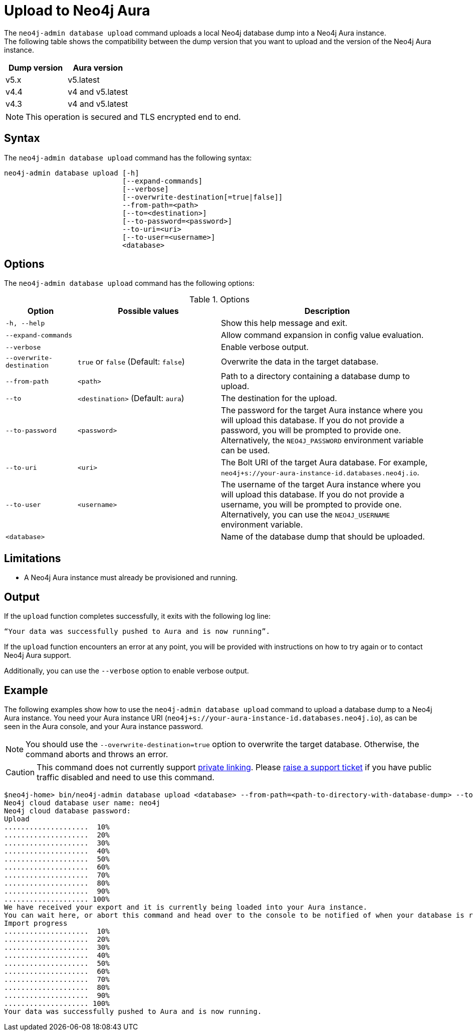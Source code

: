 :description: How to import a database from an existing Neo4j instance into Neo4j Aura using `neo4j-admin database upload`.
[role=aura]
[[neo4j-admin-upload-to-aura]]
= Upload to Neo4j Aura

The `neo4j-admin database upload` command uploads a local Neo4j database dump into a Neo4j Aura instance. +
The following table shows the compatibility between the dump version that you want to upload and the version of the Neo4j Aura instance.

[options="header" cols="50%, 50%"]
|===
| Dump version
| Aura version

| v5.x
| v5.latest

| v4.4
| v4 and v5.latest

| v4.3
| v4 and v5.latest
|===

[NOTE]
====
This operation is secured and TLS encrypted end to end.
====

== Syntax

The `neo4j-admin database upload` command has the following syntax:

----
neo4j-admin database upload [-h]
                            [--expand-commands]
                            [--verbose]
                            [--overwrite-destination[=true|false]]
                            --from-path=<path>
                            [--to=<destination>]
                            [--to-password=<password>]
                            --to-uri=<uri>
                            [--to-user=<username>]
                            <database>

----

== Options

The `neo4j-admin database upload` command has the following options:

.Options
[options="header" cols="1m,2a,3a"]
|===
| Option
| Possible values
| Description

| -h, --help
|
| Show this help message and exit.

| --expand-commands
|
| Allow command expansion in config value evaluation.

| --verbose
|
| Enable verbose output.

| --overwrite-destination
| `true` or `false` (Default: `false`)
| Overwrite the data in the target database.

| --from-path
| `<path>`
| Path to a directory containing a database dump to upload.

| --to
| `<destination>` (Default: `aura`)
| The destination for the upload.

| --to-password
| `<password>`
| The password for the target Aura instance where you will upload this database.
If you do not provide a password, you will be prompted to provide one.
Alternatively, the `NEO4J_PASSWORD` environment variable can be used.

| --to-uri
| `<uri>`
| The Bolt URI of the target Aura database.
For example, `neo4j+s://your-aura-instance-id.databases.neo4j.io`.

| --to-user
| `<username>`
| The username of the target Aura instance where you will upload this database.
If you do not provide a username, you will be prompted to provide one.
Alternatively, you can use the `NEO4J_USERNAME` environment variable.

| <database>
|
| Name of the database dump that should be uploaded.
|===

== Limitations

* A Neo4j Aura instance must already be provisioned and running.

== Output

If the `upload` function completes successfully, it exits with the following log line:

----
“Your data was successfully pushed to Aura and is now running”.
----

If the `upload` function encounters an error at any point, you will be provided with instructions on how to try again or to contact Neo4j Aura support.

Additionally, you can use the `--verbose` option to enable verbose output.

== Example

The following examples show how to use the `neo4j-admin database upload` command to upload a database dump to a Neo4j Aura instance.
You need your Aura instance URI (`neo4j+s://your-aura-instance-id.databases.neo4j.io`), as can be seen in the Aura console, and your Aura instance password.

[NOTE]
====
You should use the `--overwrite-destination=true` option to overwrite the target database.
Otherwise, the command aborts and throws an error.
====

[CAUTION]
====
This command does not currently support https://neo4j.com/docs/aura/platform/security/#_vpc_isolation[private linking].
Please https://aura.support.neo4j.com/hc/en-us/requests/new[raise a support ticket] if you have public traffic disabled and need to use this command.
====

[source, shell,role=nocopy]
----
$neo4j-home> bin/neo4j-admin database upload <database> --from-path=<path-to-directory-with-database-dump> --to-uri=<neo4j+s://your-aura-instance-id.databases.neo4j.io> --overwrite-destination=true
Neo4j cloud database user name: neo4j
Neo4j cloud database password:
Upload
....................  10%
....................  20%
....................  30%
....................  40%
....................  50%
....................  60%
....................  70%
....................  80%
....................  90%
.................... 100%
We have received your export and it is currently being loaded into your Aura instance.
You can wait here, or abort this command and head over to the console to be notified of when your database is running.
Import progress
....................  10%
....................  20%
....................  30%
....................  40%
....................  50%
....................  60%
....................  70%
....................  80%
....................  90%
.................... 100%
Your data was successfully pushed to Aura and is now running.
----
